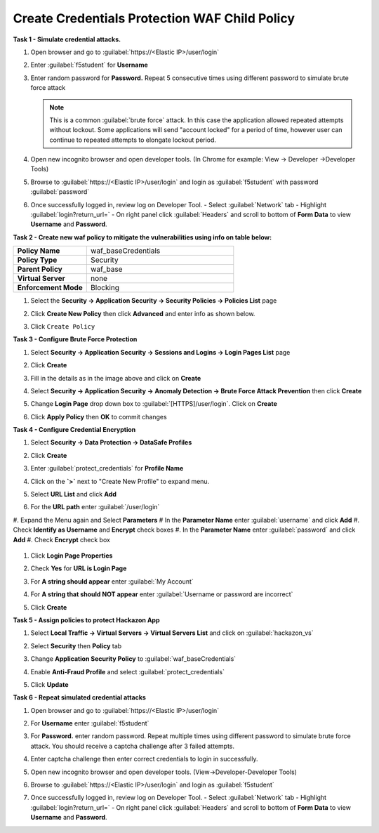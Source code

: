 Create Credentials Protection WAF Child Policy
----------------------------------------------
**Task 1 - Simulate credential attacks.**

#. Open browser and go to :guilabel:`https://<Elastic IP>/user/login`
#. Enter :guilabel:`f5student` for **Username**
#. Enter random password for **Password.**  Repeat 5 consecutive times using different password to simulate brute force attack

   .. NOTE::

      This is a common :guilabel:`brute force` attack. In this case the application allowed
      repeated attempts without lockout.  Some applications will send "account locked"
      for a period of time, however user can continue to repeated attempts to
      elongate lockout period.

#. Open new incognito browser and open developer tools. (In Chrome for example: View -> Developer ->Developer Tools)
#. Browse to :guilabel:`https://<Elastic IP>/user/login` and login as :guilabel:`f5student` with password :guilabel:`password`
#. Once successfully logged in, review log on Developer Tool.
   - Select :guilabel:`Network` tab
   - Highlight :guilabel:`login?return_url=`
   - On right panel click :guilabel:`Headers` and scroll to bottom of **Form Data** to view **Username** and **Password**.

   .. image:: ./images/image340.png
     :height: 400px

**Task 2 - Create new waf policy to mitigate the vulnerabilities using info on table below:**

.. list-table::
    :widths: 20 40
    :header-rows: 0
    :stub-columns: 0

    * - **Policy Name**
      - waf_baseCredentials
    * - **Policy Type**
      - Security
    * - **Parent Policy**
      - waf_base
    * - **Virtual Server**
      - none
    * - **Enforcement Mode**
      - Blocking

#. Select the **Security -> Application Security -> Security Policies -> Policies List** page
#. Click **Create New Policy** then click **Advanced** and enter info as shown below.

   .. image:: ./images/image341.png
     :height: 300px

#. Click ``Create Policy``

   .. image:: ./images/image339.png
     :height: 300px

**Task 3 - Configure Brute Force Protection**

#. Select **Security -> Application Security -> Sessions and Logins -> Login Pages List** page
#. Click **Create**

   .. image:: ./images/image342.png
     :height: 300px

#. Fill in the details as in the image above and click on **Create**
#. Select **Security -> Application Security -> Anomaly Detection -> Brute Force Attack Prevention** then click **Create**
#. Change **Login Page** drop down box to :guilabel:`[HTTPS]/user/login`.  Click on **Create**
#. Click **Apply Policy** then **OK** to commit changes

   .. image:: ./images/image343.png
     :height: 50px

**Task 4 - Configure Credential Encryption**

#. Select **Security -> Data Protection -> DataSafe Profiles**
#. Click **Create**

   .. image:: ./images/image344.png
     :height: 100px

#. Enter :guilabel:`protect_credentials` for **Profile Name**

   .. image:: ./images/image345.png
     :height: 300px

#. Click on the **`>`** next to "Create New Profile" to expand menu.
#. Select **URL List** and click **Add**

   .. image:: ./images/image346.png
     :height: 150px

#. For the **URL path** enter :guilabel:`/user/login`
#. Expand the Menu again and Select **Parameters**
#  In the **Parameter Name** enter :guilabel:`username` and click **Add**
#. Check **Identify as Username** and **Encrypt** check boxes
#. In the **Parameter Name** enter :guilabel:`password` and click **Add**
#. Check **Encrypt** check box

   .. image:: ./images/image347.png
     :height: 150px

#. Click **Login Page Properties**
#. Check **Yes** for **URL is Login Page**
#. For **A string should appear** enter :guilabel:`My Account`
#. For **A string that should NOT appear** enter :guilabel:`Username or password are incorrect`

   .. image:: ./images/image348.png
     :height: 300px
#. Click **Create**

**Task 5 - Assign policies to protect Hackazon App**

#. Select **Local Traffic -> Virtual Servers -> Virtual Servers List** and click on :guilabel:`hackazon_vs`
#. Select **Security** then **Policy** tab
#. Change **Application Security Policy** to :guilabel:`waf_baseCredentials`
#. Enable **Anti-Fraud Profile** and select :guilabel:`protect_credentials`
#. Click **Update**

   .. image:: ./images/image349.png
     :height: 300px

**Task 6 - Repeat simulated credential attacks**

#. Open browser and go to :guilabel:`https://<Elastic IP>/user/login`
#. For **Username** enter :guilabel:`f5student`
#. For **Password.** enter random password.  Repeat multiple times using different password to simulate brute force attack.  You should receive a captcha challenge after 3 failed attempts.
#. Enter captcha challenge then enter correct credentials to login in successfully.
#. Open new incognito browser and open developer tools. (View->Developer-Developer Tools)
#. Browse to :guilabel:`https://<Elastic IP>/user/login` and login as :guilabel:`f5student`
#. Once successfully logged in, review log on Developer Tool.
   - Select :guilabel:`Network` tab
   - Highlight :guilabel:`login?return_url=`
   - On right panel click :guilabel:`Headers` and scroll to bottom of **Form Data** to view **Username** and **Password**.

   .. image:: ./images/image355.png
     :height: 300px
